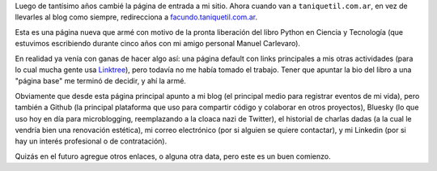 .. title: Página principal
.. date: 2025-09-15 13:30:00
.. tags: página, enlaces, blog, Facundo

Luego de tantísimo años cambié la página de entrada a mi sitio. Ahora cuando van a ``taniquetil.com.ar``, en vez de llevarles al blog como siempre, redirecciona a `facundo.taniquetil.com.ar <https://facundo.taniquetil.com.ar>`_.

Esta es una página nueva que armé con motivo de la pronta liberación del libro Python en Ciencia y Tecnología (que estuvimos escribiendo durante cinco años con mi amigo personal Manuel Carlevaro).

En realidad ya venía con ganas de hacer algo así: una página default con links principales a mis otras actividades (para lo cual mucha gente usa `Linktree <https://linktr.ee/>`_), pero todavía no me había tomado el trabajo. Tener que apuntar la bio del libro a una "página base" me terminó de decidir, y ahí la armé.

.. image:: /images/barcelona-platitos.jpeg
    :alt: Una cena con mil cositas ricas, del último viaje de laburo

Obviamente que desde esta página principal apunto a mi blog (el principal medio para registrar eventos de mi vida), pero también a Github (la principal plataforma que uso para compartir código y colaborar en otros proyectos), Bluesky (lo que uso hoy en día para microblogging, reemplazando a la cloaca nazi de Twitter), el historial de charlas dadas (a la cual le vendría bien una renovación estética), mi correo electrónico (por si alguien se quiere contactar), y mi Linkedin (por si hay un interés profesional o de contratación).

Quizás en el futuro agregue otros enlaces, o alguna otra data, pero este es un buen comienzo.
